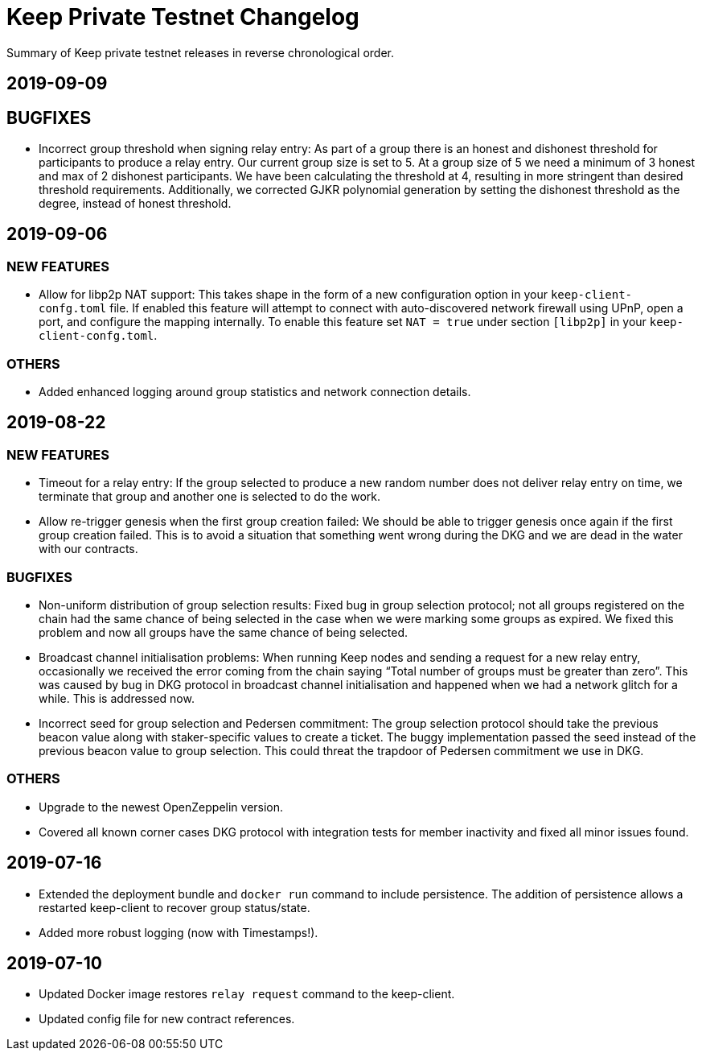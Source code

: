 = Keep Private Testnet Changelog

Summary of Keep private testnet releases in reverse chronological order.

== 2019-09-09

== BUGFIXES

- Incorrect group threshold when signing relay entry:  As part of a group there is an honest and dishonest threshold for participants to produce a relay entry.  Our current group size is set to 5.  At a group size of 5 we need a minimum of 3 honest and max of 2 dishonest participants.  We have been calculating the threshold at 4, resulting in more stringent than desired threshold requirements.  Additionally, we corrected GJKR polynomial generation by setting the dishonest threshold as the degree, instead of honest threshold.

== 2019-09-06

=== NEW FEATURES
- Allow for libp2p NAT support:  This takes shape in the form of a new configuration option in your `keep-client-confg.toml` file.  If enabled this feature will attempt to connect with auto-discovered network firewall using UPnP, open a port, and configure the mapping internally.  To enable this feature set `NAT = true` under section `[libp2p]` in your `keep-client-confg.toml`.

=== OTHERS
- Added enhanced logging around group statistics and network connection details.

== 2019-08-22

=== NEW FEATURES
- Timeout for a relay entry: If the group selected to produce a new random number does not deliver relay entry on time, we terminate that group and another one is selected to do the work.

- Allow re-trigger genesis when the first group creation failed: We should be able to trigger genesis once again if the first group creation failed. This is to avoid a situation that something went wrong during the DKG and we are dead in the water with our contracts.

=== BUGFIXES
- Non-uniform distribution of group selection results: Fixed bug in group selection protocol; not all groups registered on the chain had the same chance of being selected in the case when we were marking some groups as expired. We fixed this problem and now all groups have the same chance of being selected.

- Broadcast channel initialisation problems:  When running Keep nodes and sending a request for a new relay entry, occasionally we received the error coming from the chain saying “Total number of groups must be greater than zero”. This was caused by bug in DKG protocol in broadcast channel initialisation and happened when we had a network glitch for a while.  This is addressed now.

- Incorrect seed for group selection and Pedersen commitment: The group selection protocol should take the previous beacon value along with staker-specific values to create a ticket. The buggy implementation passed the seed instead of the previous beacon value to group selection. This could threat the trapdoor of Pedersen commitment we use in DKG.

=== OTHERS
- Upgrade to the newest OpenZeppelin version.

- Covered all known corner cases DKG protocol with integration tests for member inactivity and fixed all minor issues found.

== 2019-07-16
- Extended the deployment bundle and `docker run` command to include persistence.  The addition of persistence allows a restarted keep-client to recover group status/state.

- Added more robust logging (now with Timestamps!).

== 2019-07-10
- Updated Docker image restores `relay request` command to the keep-client.

- Updated config file for new contract references.

